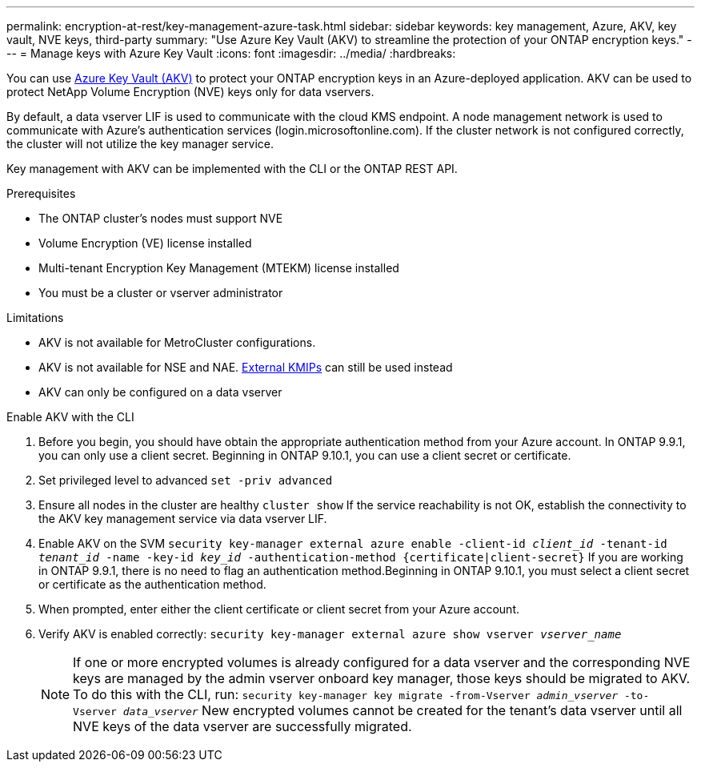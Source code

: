 ---
permalink: encryption-at-rest/key-management-azure-task.html
sidebar: sidebar
keywords: key management, Azure, AKV, key vault, NVE keys, third-party
summary: "Use Azure Key Vault (AKV) to streamline the protection of your ONTAP encryption keys."
---
= Manage keys with Azure Key Vault
:icons: font
:imagesdir: ../media/
:hardbreaks:

You can use link:https://docs.microsoft.com/en-us/azure/key-vault/general/basic-concepts[Azure Key Vault (AKV)] to protect your ONTAP encryption keys in an Azure-deployed application. AKV can be used to protect NetApp Volume Encryption (NVE) keys only for data vservers. 

By default, a data vserver LIF is used to communicate with the cloud KMS endpoint. A node management network is used to communicate with Azure's authentication services (login.microsoftonline.com). If the cluster network is not configured correctly, the cluster will not utilize the key manager service. 

Key management with AKV can be implemented with the CLI or the ONTAP REST API. 

.Prerequisites
* The ONTAP cluster's nodes must support NVE 
* Volume Encryption (VE) license installed 
* Multi-tenant Encryption Key Management (MTEKM) license installed 
* You must be a cluster or vserver administrator 

.Limitations
* AKV is not available for MetroCluster configurations.
* AKV is not available for NSE and NAE. link:enable-external-key-management-96-later-nve-task.html[External KMIPs] can still be used instead 
* AKV can only be configured on a data vserver 

.Enable AKV with the CLI 
. Before you begin, you should have obtain the appropriate authentication method from your Azure account. In ONTAP 9.9.1, you can only use a client secret. Beginning in ONTAP 9.10.1, you can use a client secret or certificate.  
. Set privileged level to advanced 
`set -priv advanced`
. Ensure all nodes in the cluster are healthy 
`cluster show`
If the service reachability is not OK, establish the connectivity to the AKV key management service via data vserver LIF. 
. Enable AKV on the SVM
`security key-manager external azure enable -client-id _client_id_ -tenant-id _tenant_id_ -name -key-id _key_id_ -authentication-method {certificate|client-secret}`
If you are working in ONTAP 9.9.1, there is no need to flag an authentication method.Beginning in ONTAP 9.10.1, you must select a client secret or certificate as the authentication method. 
. When prompted, enter either the client certificate or client secret from your Azure account. 
. Verify AKV is enabled correctly: 
`security key-manager external azure show vserver _vserver_name_`
[NOTE] 
If one or more encrypted volumes is already configured for a data vserver and the corresponding NVE keys are managed by the admin vserver onboard key manager, those keys should be migrated to AKV. To do this with the CLI, run:  
`security key-manager key migrate -from-Vserver _admin_vserver_ -to-Vserver _data_vserver_`
New encrypted volumes cannot be created for the tenant's data vserver until all NVE keys of the data vserver are successfully migrated. 